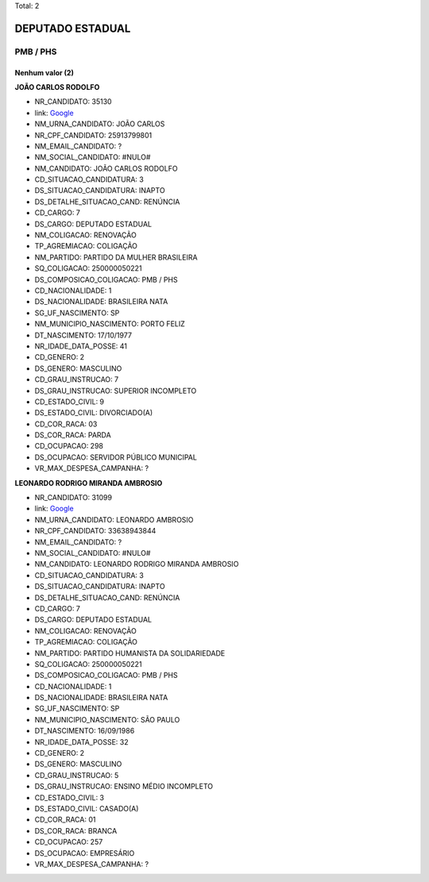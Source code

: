 Total: 2

DEPUTADO ESTADUAL
=================

PMB / PHS
---------

Nenhum valor (2)
........

**JOÃO CARLOS RODOLFO**

- NR_CANDIDATO: 35130
- link: `Google <https://www.google.com/search?q=JOÃO+CARLOS+RODOLFO>`_
- NM_URNA_CANDIDATO: JOÃO CARLOS
- NR_CPF_CANDIDATO: 25913799801
- NM_EMAIL_CANDIDATO: ?
- NM_SOCIAL_CANDIDATO: #NULO#
- NM_CANDIDATO: JOÃO CARLOS RODOLFO
- CD_SITUACAO_CANDIDATURA: 3
- DS_SITUACAO_CANDIDATURA: INAPTO
- DS_DETALHE_SITUACAO_CAND: RENÚNCIA
- CD_CARGO: 7
- DS_CARGO: DEPUTADO ESTADUAL
- NM_COLIGACAO: RENOVAÇÃO 
- TP_AGREMIACAO: COLIGAÇÃO
- NM_PARTIDO: PARTIDO DA MULHER BRASILEIRA
- SQ_COLIGACAO: 250000050221
- DS_COMPOSICAO_COLIGACAO: PMB / PHS
- CD_NACIONALIDADE: 1
- DS_NACIONALIDADE: BRASILEIRA NATA
- SG_UF_NASCIMENTO: SP
- NM_MUNICIPIO_NASCIMENTO: PORTO FELIZ
- DT_NASCIMENTO: 17/10/1977
- NR_IDADE_DATA_POSSE: 41
- CD_GENERO: 2
- DS_GENERO: MASCULINO
- CD_GRAU_INSTRUCAO: 7
- DS_GRAU_INSTRUCAO: SUPERIOR INCOMPLETO
- CD_ESTADO_CIVIL: 9
- DS_ESTADO_CIVIL: DIVORCIADO(A)
- CD_COR_RACA: 03
- DS_COR_RACA: PARDA
- CD_OCUPACAO: 298
- DS_OCUPACAO: SERVIDOR PÚBLICO MUNICIPAL
- VR_MAX_DESPESA_CAMPANHA: ?


**LEONARDO RODRIGO MIRANDA AMBROSIO**

- NR_CANDIDATO: 31099
- link: `Google <https://www.google.com/search?q=LEONARDO+RODRIGO+MIRANDA+AMBROSIO>`_
- NM_URNA_CANDIDATO: LEONARDO AMBROSIO
- NR_CPF_CANDIDATO: 33638943844
- NM_EMAIL_CANDIDATO: ?
- NM_SOCIAL_CANDIDATO: #NULO#
- NM_CANDIDATO: LEONARDO RODRIGO MIRANDA AMBROSIO
- CD_SITUACAO_CANDIDATURA: 3
- DS_SITUACAO_CANDIDATURA: INAPTO
- DS_DETALHE_SITUACAO_CAND: RENÚNCIA
- CD_CARGO: 7
- DS_CARGO: DEPUTADO ESTADUAL
- NM_COLIGACAO: RENOVAÇÃO 
- TP_AGREMIACAO: COLIGAÇÃO
- NM_PARTIDO: PARTIDO HUMANISTA DA SOLIDARIEDADE
- SQ_COLIGACAO: 250000050221
- DS_COMPOSICAO_COLIGACAO: PMB / PHS
- CD_NACIONALIDADE: 1
- DS_NACIONALIDADE: BRASILEIRA NATA
- SG_UF_NASCIMENTO: SP
- NM_MUNICIPIO_NASCIMENTO: SÃO PAULO
- DT_NASCIMENTO: 16/09/1986
- NR_IDADE_DATA_POSSE: 32
- CD_GENERO: 2
- DS_GENERO: MASCULINO
- CD_GRAU_INSTRUCAO: 5
- DS_GRAU_INSTRUCAO: ENSINO MÉDIO INCOMPLETO
- CD_ESTADO_CIVIL: 3
- DS_ESTADO_CIVIL: CASADO(A)
- CD_COR_RACA: 01
- DS_COR_RACA: BRANCA
- CD_OCUPACAO: 257
- DS_OCUPACAO: EMPRESÁRIO
- VR_MAX_DESPESA_CAMPANHA: ?

